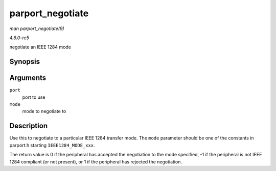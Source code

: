 .. -*- coding: utf-8; mode: rst -*-

.. _API-parport-negotiate:

=================
parport_negotiate
=================

*man parport_negotiate(9)*

*4.6.0-rc5*

negotiate an IEEE 1284 mode


Synopsis
========

.. c:function:: int parport_negotiate( struct parport * port, int mode )

Arguments
=========

``port``
    port to use

``mode``
    mode to negotiate to


Description
===========

Use this to negotiate to a particular IEEE 1284 transfer mode. The
``mode`` parameter should be one of the constants in parport.h starting
``IEEE1284_MODE_xxx``.

The return value is 0 if the peripheral has accepted the negotiation to
the mode specified, -1 if the peripheral is not IEEE 1284 compliant (or
not present), or 1 if the peripheral has rejected the negotiation.


.. ------------------------------------------------------------------------------
.. This file was automatically converted from DocBook-XML with the dbxml
.. library (https://github.com/return42/sphkerneldoc). The origin XML comes
.. from the linux kernel, refer to:
..
.. * https://github.com/torvalds/linux/tree/master/Documentation/DocBook
.. ------------------------------------------------------------------------------

